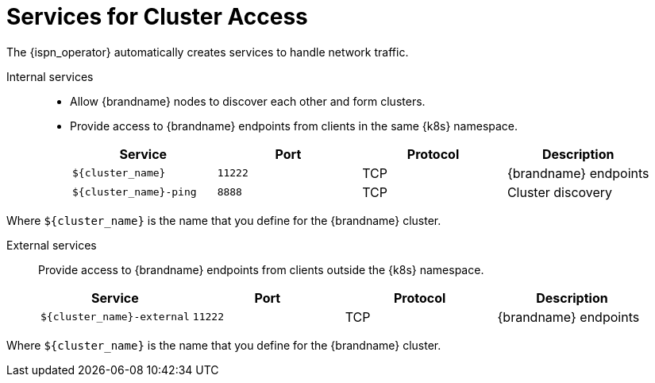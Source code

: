 [id='ref_services-{context}']
= Services for Cluster Access
The {ispn_operator} automatically creates services to handle network traffic.

Internal services::
+
* Allow {brandname} nodes to discover each other and form clusters.
* Provide access to {brandname} endpoints from clients in the same {k8s} namespace.
+
[%header,cols=4*]
|===
| Service
| Port
| Protocol
| Description

| `${cluster_name}`
| `11222`
| TCP
| {brandname} endpoints

| `${cluster_name}-ping`
| `8888`
| TCP
| Cluster discovery

|===

Where `${cluster_name}` is the name that you define for the {brandname} cluster.

External services::
Provide access to {brandname} endpoints from clients outside the {k8s} namespace.
+
[%header,cols=4*]
|===
| Service
| Port
| Protocol
| Description

| `${cluster_name}-external`
| `11222`
| TCP
| {brandname} endpoints

|===

Where `${cluster_name}` is the name that you define for the {brandname} cluster.
